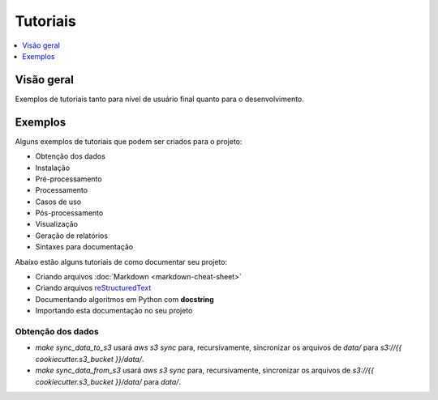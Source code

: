 =========
Tutoriais
=========

.. contents::
   :depth: 1
   :local:
   :backlinks: none

.. highlight:: console

Visão geral
-----------

Exemplos de tutoriais tanto para nível de usuário final 
quanto para o desenvolvimento.

Exemplos
--------

Alguns exemplos de tutoriais que podem ser criados para o projeto:

- Obtenção dos dados
- Instalação
- Pré-processamento
- Processamento
- Casos de uso
- Pós-processamento
- Visualização
- Geração de relatórios
- Sintaxes para documentação

Abaixo estão alguns tutoriais de como documentar seu projeto:

- Criando arquivos :doc:`Markdown <markdown-cheat-sheet>`
- Criando arquivos `reStructuredText <https://docutils.sourceforge.io/docs/user/rst/quickref.html>`_
- Documentando algoritmos em Python com **docstring**
- Importando esta documentação no seu projeto

Obtenção dos dados
^^^^^^^^^^^^^^^^^^

* `make sync_data_to_s3` usará `aws s3 sync` para, recursivamente, sincronizar os arquivos de `data/` para `s3://{{ cookiecutter.s3_bucket }}/data/`.
* `make sync_data_from_s3` usará `aws s3 sync` para, recursivamente, sincronizar os arquivos de `s3://{{ cookiecutter.s3_bucket }}/data/` para `data/`.